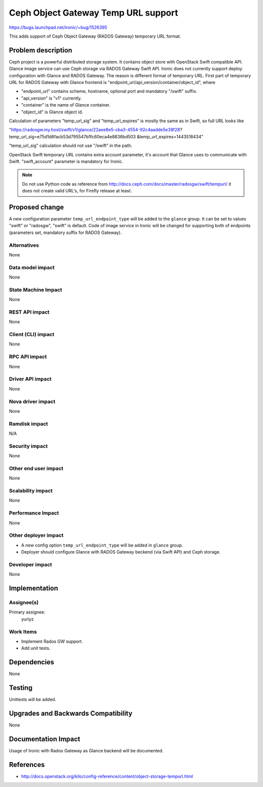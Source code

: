 ..
 This work is licensed under a Creative Commons Attribution 3.0 Unported
 License.

 http://creativecommons.org/licenses/by/3.0/legalcode

=====================================
Ceph Object Gateway Temp URL support
=====================================

https://bugs.launchpad.net/ironic/+bug/1526395

This adds support of Ceph Object Gateway (RADOS Gateway) temporary
URL format.

Problem description
===================

Ceph project is a powerful distributed storage system. It contains object store
with OpenStack Swift compatible API. Glance image service can use Ceph storage
via RADOS Gateway Swift API.
Ironic does not currently support deploy configuration with Glance and RADOS
Gateway. The reason is different format of temporary URL. First part of
temporary URL for RADOS Gateway with Glance frontend is
"endpoint_url/api_version/container/object_id", where

* "endpoint_url" contains scheme, hostname, optional port and mandatory
  "/swift" suffix.

* "api_version" is "v1" currently.

* "container" is the name of Glance container.

* "object_id" is Glance object id.

Calculation of parameters "temp_url_sig" and "temp_url_expires" is mostly the
same as in Swift, so full URL looks like

"https://radosgw.my.host/swift/v1/glance/22aee8e5-cba3-4554-92c4aadde5e38f28?
temp_url_sig=e75d1d6facb53d795547b1fc60eca4e8836bd503
&temp_url_expires=1443518434"

"temp_url_sig" calculation should not use "/swift" in the path.

OpenStack Swift temporary URL contains extra account parameter, it's account
that Glance uses to communicate with Swift. "swift_account" parameter is
mandatory for Ironic.

.. note::
    Do not use Python code as reference from
    http://docs.ceph.com/docs/master/radosgw/swift/tempurl/
    it does not create valid URL's, for Firefly release at least.

Proposed change
===============

A new configuration parameter ``temp_url_endpoint_type`` will be added to
the ``glance`` group. It can be set to values "swift" or "radosgw", "swift" is
default.
Code of image service in Ironic will be changed for supporting both of
endpoints (parameters set, mandatory suffix for RADOS Gateway).

Alternatives
------------

None

Data model impact
-----------------

None

State Machine Impact
--------------------

None

REST API impact
---------------

None

Client (CLI) impact
-------------------

None

RPC API impact
--------------

None

Driver API impact
-----------------

None

Nova driver impact
------------------

None

Ramdisk impact
--------------

N/A

.. NOTE: This section was not present at the time this spec was approved.

Security impact
---------------

None

Other end user impact
---------------------

None

Scalability impact
------------------

None

Performance Impact
------------------

None

Other deployer impact
---------------------

* A new config option ``temp_url_endpoint_type`` will be added in ``glance``
  group.

* Deployer should configure Glance with RADOS Gateway beckend (via Swift API)
  and Ceph storage.

Developer impact
----------------

None

Implementation
==============

Assignee(s)
-----------

Primary assignee:
  yuriyz


Work Items
----------

* Implement Rados GW support.

* Add unit tests.

Dependencies
============

None

Testing
=======

Unittests will be added.

Upgrades and Backwards Compatibility
====================================

None

Documentation Impact
====================

Usage of Ironic with Rados Gateway as Glance backend will be documented.

References
==========

* http://docs.openstack.org/kilo/config-reference/content/object-storage-tempurl.html
